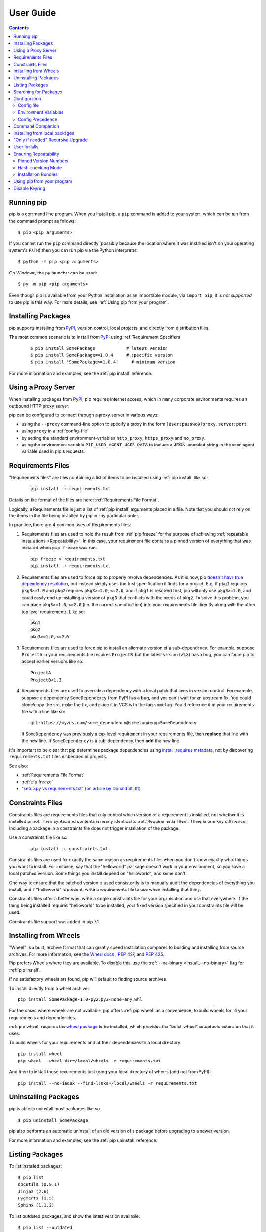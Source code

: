 ==========
User Guide
==========

.. contents::

Running pip
***********

pip is a command line program. When you install pip, a ``pip`` command is added
to your system, which can be run from the command prompt as follows::

  $ pip <pip arguments>

If you cannot run the ``pip`` command directly (possibly because the location
where it was installed isn't on your operating system's ``PATH``) then you can
run pip via the Python interpreter::

  $ python -m pip <pip arguments>

On Windows, the ``py`` launcher can be used::

  $ py -m pip <pip arguments>

Even though pip is available from your Python installation as an importable
module, via ``import pip``, it is *not supported* to use pip in this way. For
more details, see :ref:`Using pip from your program`.


Installing Packages
*******************

pip supports installing from `PyPI`_, version control, local projects, and
directly from distribution files.


The most common scenario is to install from `PyPI`_ using :ref:`Requirement
Specifiers`

  ::

  $ pip install SomePackage            # latest version
  $ pip install SomePackage==1.0.4     # specific version
  $ pip install 'SomePackage>=1.0.4'     # minimum version


For more information and examples, see the :ref:`pip install` reference.

.. _PyPI: https://pypi.org/


Using a Proxy Server
********************

When installing packages from `PyPI`_, pip requires internet access, which
in many corporate environments requires an outbound HTTP proxy server.

pip can be configured to connect through a proxy server in various ways:

* using the ``--proxy`` command-line option to specify a proxy in the form
  ``[user:passwd@]proxy.server:port``
* using ``proxy`` in a :ref:`config-file`
* by setting the standard environment-variables ``http_proxy``, ``https_proxy``
  and ``no_proxy``.
* using the environment variable ``PIP_USER_AGENT_USER_DATA`` to include
  a JSON-encoded string in the user-agent variable used in pip's requests.


.. _`Requirements Files`:

Requirements Files
******************

"Requirements files" are files containing a list of items to be
installed using :ref:`pip install` like so:

 ::

   pip install -r requirements.txt


Details on the format of the files are here: :ref:`Requirements File Format`.

Logically, a Requirements file is just a list of :ref:`pip install` arguments
placed in a file. Note that you should not rely on the items in the file being
installed by pip in any particular order.

In practice, there are 4 common uses of Requirements files:

1. Requirements files are used to hold the result from :ref:`pip freeze` for the
   purpose of achieving :ref:`repeatable installations <Repeatability>`.  In
   this case, your requirement file contains a pinned version of everything that
   was installed when ``pip freeze`` was run.

   ::

     pip freeze > requirements.txt
     pip install -r requirements.txt

2. Requirements files are used to force pip to properly resolve dependencies.
   As it is now, pip `doesn't have true dependency resolution
   <https://github.com/pypa/pip/issues/988>`_, but instead simply uses the first
   specification it finds for a project. E.g. if ``pkg1`` requires
   ``pkg3>=1.0`` and ``pkg2`` requires ``pkg3>=1.0,<=2.0``, and if ``pkg1`` is
   resolved first, pip will only use ``pkg3>=1.0``, and could easily end up
   installing a version of ``pkg3`` that conflicts with the needs of ``pkg2``.
   To solve this problem, you can place ``pkg3>=1.0,<=2.0`` (i.e. the correct
   specification) into your requirements file directly along with the other top
   level requirements. Like so::

     pkg1
     pkg2
     pkg3>=1.0,<=2.0

3. Requirements files are used to force pip to install an alternate version of a
   sub-dependency.  For example, suppose ``ProjectA`` in your requirements file
   requires ``ProjectB``, but the latest version (v1.3) has a bug, you can force
   pip to accept earlier versions like so::

     ProjectA
     ProjectB<1.3

4. Requirements files are used to override a dependency with a local patch that
   lives in version control.  For example, suppose a dependency
   ``SomeDependency`` from PyPI has a bug, and you can't wait for an upstream
   fix.
   You could clone/copy the src, make the fix, and place it in VCS with the tag
   ``sometag``.  You'd reference it in your requirements file with a line like
   so::

     git+https://myvcs.com/some_dependency@sometag#egg=SomeDependency

   If ``SomeDependency`` was previously a top-level requirement in your
   requirements file, then **replace** that line with the new line. If
   ``SomeDependency`` is a sub-dependency, then **add** the new line.


It's important to be clear that pip determines package dependencies using
`install_requires metadata
<https://setuptools.readthedocs.io/en/latest/setuptools.html#declaring-dependencies>`_,
not by discovering ``requirements.txt`` files embedded in projects.

See also:

* :ref:`Requirements File Format`
* :ref:`pip freeze`
* `"setup.py vs requirements.txt" (an article by Donald Stufft)
  <https://caremad.io/2013/07/setup-vs-requirement/>`_


.. _`Constraints Files`:

Constraints Files
*****************

Constraints files are requirements files that only control which version of a
requirement is installed, not whether it is installed or not. Their syntax and
contents is nearly identical to :ref:`Requirements Files`. There is one key
difference: Including a package in a constraints file does not trigger
installation of the package.

Use a constraints file like so:

 ::

   pip install -c constraints.txt

Constraints files are used for exactly the same reason as requirements files
when you don't know exactly what things you want to install. For instance, say
that the "helloworld" package doesn't work in your environment, so you have a
local patched version. Some things you install depend on "helloworld", and some
don't.

One way to ensure that the patched version is used consistently is to
manually audit the dependencies of everything you install, and if "helloworld"
is present, write a requirements file to use when installing that thing.

Constraints files offer a better way: write a single constraints file for your
organisation and use that everywhere. If the thing being installed requires
"helloworld" to be installed, your fixed version specified in your constraints
file will be used.

Constraints file support was added in pip 7.1.

.. _`Installing from Wheels`:

Installing from Wheels
**********************

"Wheel" is a built, archive format that can greatly speed installation compared
to building and installing from source archives. For more information, see the
`Wheel docs <https://wheel.readthedocs.io>`_ , :pep:`427`, and :pep:`425`.

Pip prefers Wheels where they are available. To disable this, use the
:ref:`--no-binary <install_--no-binary>` flag for :ref:`pip install`.

If no satisfactory wheels are found, pip will default to finding source
archives.


To install directly from a wheel archive:

::

 pip install SomePackage-1.0-py2.py3-none-any.whl


For the cases where wheels are not available, pip offers :ref:`pip wheel` as a
convenience, to build wheels for all your requirements and dependencies.

:ref:`pip wheel` requires the `wheel package
<https://pypi.org/project/wheel/>`_ to be installed, which provides the
"bdist_wheel" setuptools extension that it uses.

To build wheels for your requirements and all their dependencies to a local
directory:

::

 pip install wheel
 pip wheel --wheel-dir=/local/wheels -r requirements.txt

And *then* to install those requirements just using your local directory of
wheels (and not from PyPI):

::

 pip install --no-index --find-links=/local/wheels -r requirements.txt


Uninstalling Packages
*********************

pip is able to uninstall most packages like so:

::

 $ pip uninstall SomePackage

pip also performs an automatic uninstall of an old version of a package
before upgrading to a newer version.

For more information and examples, see the :ref:`pip uninstall` reference.


Listing Packages
****************

To list installed packages:

::

  $ pip list
  docutils (0.9.1)
  Jinja2 (2.6)
  Pygments (1.5)
  Sphinx (1.1.2)

To list outdated packages, and show the latest version available:

::

  $ pip list --outdated
  docutils (Current: 0.9.1 Latest: 0.10)
  Sphinx (Current: 1.1.2 Latest: 1.1.3)


To show details about an installed package:

::

  $ pip show sphinx
  ---
  Name: Sphinx
  Version: 1.1.3
  Location: /my/env/lib/pythonx.x/site-packages
  Requires: Pygments, Jinja2, docutils


For more information and examples, see the :ref:`pip list` and :ref:`pip show`
reference pages.


Searching for Packages
**********************

pip can search `PyPI`_ for packages using the ``pip search``
command::

    $ pip search "query"

The query will be used to search the names and summaries of all
packages.

For more information and examples, see the :ref:`pip search` reference.

.. _`Configuration`:

Configuration
*************

.. _config-file:

Config file
------------

pip allows you to set all command line option defaults in a standard ini
style config file.

The names and locations of the configuration files vary slightly across
platforms. You may have per-user, per-virtualenv or site-wide (shared amongst
all users) configuration:

**Per-user**:

* On Unix the default configuration file is: :file:`$HOME/.config/pip/pip.conf`
  which respects the ``XDG_CONFIG_HOME`` environment variable.
* On macOS the configuration file is
  :file:`$HOME/Library/Application Support/pip/pip.conf`
  if directory ``$HOME/Library/Application Support/pip`` exists
  else :file:`$HOME/.config/pip/pip.conf`.
* On Windows the configuration file is :file:`%APPDATA%\\pip\\pip.ini`.

There are also a legacy per-user configuration file which is also respected,
these are located at:

* On Unix and macOS the configuration file is: :file:`$HOME/.pip/pip.conf`
* On Windows the configuration file is: :file:`%HOME%\\pip\\pip.ini`

You can set a custom path location for this config file using the environment
variable ``PIP_CONFIG_FILE``.

**Inside a virtualenv**:

* On Unix and macOS the file is :file:`$VIRTUAL_ENV/pip.conf`
* On Windows the file is: :file:`%VIRTUAL_ENV%\\pip.ini`

**Site-wide**:

* On Unix the file may be located in :file:`/etc/pip.conf`. Alternatively
  it may be in a "pip" subdirectory of any of the paths set in the
  environment variable ``XDG_CONFIG_DIRS`` (if it exists), for example
  :file:`/etc/xdg/pip/pip.conf`.
* On macOS the file is: :file:`/Library/Application Support/pip/pip.conf`
* On Windows XP the file is:
  :file:`C:\\Documents and Settings\\All Users\\Application Data\\pip\\pip.ini`
* On Windows 7 and later the file is hidden, but writeable at
  :file:`C:\\ProgramData\\pip\\pip.ini`
* Site-wide configuration is not supported on Windows Vista

If multiple configuration files are found by pip then they are combined in
the following order:

1. The site-wide file is read
2. The per-user file is read
3. The virtualenv-specific file is read

Each file read overrides any values read from previous files, so if the
global timeout is specified in both the site-wide file and the per-user file
then the latter value will be used.

The names of the settings are derived from the long command line option, e.g.
if you want to use a different package index (``--index-url``) and set the
HTTP timeout (``--default-timeout``) to 60 seconds your config file would
look like this:

.. code-block:: ini

    [global]
    timeout = 60
    index-url = https://download.zope.org/ppix

Each subcommand can be configured optionally in its own section so that every
global setting with the same name will be overridden; e.g. decreasing the
``timeout`` to ``10`` seconds when running the ``freeze``
(`Freezing Requirements <./#freezing-requirements>`_) command and using
``60`` seconds for all other commands is possible with:

.. code-block:: ini

    [global]
    timeout = 60

    [freeze]
    timeout = 10


Boolean options like ``--ignore-installed`` or ``--no-dependencies`` can be
set like this:

.. code-block:: ini

    [install]
    ignore-installed = true
    no-dependencies = yes

To enable the boolean options ``--no-compile`` and ``--no-cache-dir``, falsy
values have to be used:

.. code-block:: ini

    [global]
    no-cache-dir = false

    [install]
    no-compile = no

Appending options like ``--find-links`` can be written on multiple lines:

.. code-block:: ini

    [global]
    find-links =
        http://download.example.com

    [install]
    find-links =
        http://mirror1.example.com
        http://mirror2.example.com


Environment Variables
---------------------

pip's command line options can be set with environment variables using the
format ``PIP_<UPPER_LONG_NAME>`` . Dashes (``-``) have to be replaced with
underscores (``_``).

For example, to set the default timeout::

    export PIP_DEFAULT_TIMEOUT=60

This is the same as passing the option to pip directly::

    pip --default-timeout=60 [...]

For command line options which can be repeated, use a space to separate
multiple values. For example::

    export PIP_FIND_LINKS="http://mirror1.example.com http://mirror2.example.com"

is the same as calling::

    pip install --find-links=http://mirror1.example.com --find-links=http://mirror2.example.com

.. note::

   Environment variables set to be empty string will not be treated as false.
   Please use ``no``, ``false`` or ``0`` instead.


Config Precedence
-----------------

Command line options have precedence over environment variables, which have
precedence over the config file.

Within the config file, command specific sections have precedence over the
global section.

Examples:

- ``--host=foo`` overrides ``PIP_HOST=foo``
- ``PIP_HOST=foo`` overrides a config file with ``[global] host = foo``
- A command specific section in the config file ``[<command>] host = bar``
  overrides the option with same name in the ``[global]`` config file section


Command Completion
******************

pip comes with support for command line completion in bash, zsh and fish.

To setup for bash::

    $ pip completion --bash >> ~/.profile

To setup for zsh::

    $ pip completion --zsh >> ~/.zprofile

To setup for fish::

$ pip completion --fish > ~/.config/fish/completions/pip.fish

Alternatively, you can use the result of the ``completion`` command directly
with the eval function of your shell, e.g. by adding the following to your
startup file::

    eval "`pip completion --bash`"



.. _`Installing from local packages`:

Installing from local packages
******************************

In some cases, you may want to install from local packages only, with no traffic
to PyPI.

First, download the archives that fulfill your requirements::

$ pip download --destination-directory DIR -r requirements.txt


Note that ``pip download`` will look in your wheel cache first, before
trying to download from PyPI.  If you've never installed your requirements
before, you won't have a wheel cache for those items.  In that case, if some of
your requirements don't come as wheels from PyPI, and you want wheels, then run
this instead::

$ pip wheel --wheel-dir DIR -r requirements.txt


Then, to install from local only, you'll be using :ref:`--find-links
<--find-links>` and :ref:`--no-index <--no-index>` like so::

$ pip install --no-index --find-links=DIR -r requirements.txt


"Only if needed" Recursive Upgrade
**********************************

``pip install --upgrade`` now has a ``--upgrade-strategy`` option which
controls how pip handles upgrading of dependencies. There are 2 upgrade
strategies supported:

- ``eager``: upgrades all dependencies regardless of whether they still satisfy
  the new parent requirements
- ``only-if-needed``: upgrades a dependency only if it does not satisfy the new
  parent requirements

The default strategy is ``only-if-needed``. This was changed in pip 10.0 due to
the breaking nature of ``eager`` when upgrading conflicting dependencies.

As an historic note, an earlier "fix" for getting the ``only-if-needed``
behaviour was::

  pip install --upgrade --no-deps SomePackage
  pip install SomePackage

A proposal for an ``upgrade-all`` command is being considered as a safer
alternative to the behaviour of eager upgrading.


User Installs
*************

With Python 2.6 came the `"user scheme" for installation
<https://docs.python.org/3/install/index.html#alternate-installation-the-user-scheme>`_,
which means that all Python distributions support an alternative install
location that is specific to a user.  The default location for each OS is
explained in the python documentation for the `site.USER_BASE
<https://docs.python.org/3/library/site.html#site.USER_BASE>`_ variable.
This mode of installation can be turned on by specifying the :ref:`--user
<install_--user>` option to ``pip install``.

Moreover, the "user scheme" can be customized by setting the
``PYTHONUSERBASE`` environment variable, which updates the value of
``site.USER_BASE``.

To install "SomePackage" into an environment with site.USER_BASE customized to
'/myappenv', do the following::

    export PYTHONUSERBASE=/myappenv
    pip install --user SomePackage


``pip install --user`` follows four rules:

#. When globally installed packages are on the python path, and they *conflict*
   with the installation requirements, they are ignored, and *not*
   uninstalled.
#. When globally installed packages are on the python path, and they *satisfy*
   the installation requirements, pip does nothing, and reports that
   requirement is satisfied (similar to how global packages can satisfy
   requirements when installing packages in a ``--system-site-packages``
   virtualenv).
#. pip will not perform a ``--user`` install in a ``--no-site-packages``
   virtualenv (i.e. the default kind of virtualenv), due to the user site not
   being on the python path.  The installation would be pointless.
#. In a ``--system-site-packages`` virtualenv, pip will not install a package
   that conflicts with a package in the virtualenv site-packages.  The --user
   installation would lack sys.path precedence and be pointless.


To make the rules clearer, here are some examples:


From within a ``--no-site-packages`` virtualenv (i.e. the default kind)::

  $ pip install --user SomePackage
  Can not perform a '--user' install. User site-packages are not visible in this virtualenv.


From within a ``--system-site-packages`` virtualenv where ``SomePackage==0.3``
is already installed in the virtualenv::

  $ pip install --user SomePackage==0.4
  Will not install to the user site because it will lack sys.path precedence


From within a real python, where ``SomePackage`` is *not* installed globally::

  $ pip install --user SomePackage
  [...]
  Successfully installed SomePackage


From within a real python, where ``SomePackage`` *is* installed globally, but
is *not* the latest version::

  $ pip install --user SomePackage
  [...]
  Requirement already satisfied (use --upgrade to upgrade)

  $ pip install --user --upgrade SomePackage
  [...]
  Successfully installed SomePackage


From within a real python, where ``SomePackage`` *is* installed globally, and
is the latest version::

  $ pip install --user SomePackage
  [...]
  Requirement already satisfied (use --upgrade to upgrade)

  $ pip install --user --upgrade SomePackage
  [...]
  Requirement already up-to-date: SomePackage

  # force the install
  $ pip install --user --ignore-installed SomePackage
  [...]
  Successfully installed SomePackage


.. _`Repeatability`:

Ensuring Repeatability
**********************

pip can achieve various levels of repeatability:

Pinned Version Numbers
----------------------

Pinning the versions of your dependencies in the requirements file
protects you from bugs or incompatibilities in newly released versions::

    SomePackage == 1.2.3
    DependencyOfSomePackage == 4.5.6

Using :ref:`pip freeze` to generate the requirements file will ensure that not
only the top-level dependencies are included but their sub-dependencies as
well, and so on. Perform the installation using :ref:`--no-deps
<install_--no-deps>` for an extra dose of insurance against installing
anything not explicitly listed.

This strategy is easy to implement and works across OSes and architectures.
However, it trusts PyPI and the certificate authority chain. It
also relies on indices and find-links locations not allowing
packages to change without a version increase. (PyPI does protect
against this.)

Hash-checking Mode
------------------

Beyond pinning version numbers, you can add hashes against which to verify
downloaded packages::

    FooProject == 1.2 --hash=sha256:2cf24dba5fb0a30e26e83b2ac5b9e29e1b161e5c1fa7425e73043362938b9824

This protects against a compromise of PyPI or the HTTPS
certificate chain. It also guards against a package changing
without its version number changing (on indexes that allow this).
This approach is a good fit for automated server deployments.

Hash-checking mode is a labor-saving alternative to running a private index
server containing approved packages: it removes the need to upload packages,
maintain ACLs, and keep an audit trail (which a VCS gives you on the
requirements file for free). It can also substitute for a vendor library,
providing easier upgrades and less VCS noise. It does not, of course,
provide the availability benefits of a private index or a vendor library.

For more, see
:ref:`pip install\'s discussion of hash-checking mode <hash-checking mode>`.

.. _`Installation Bundle`:

Installation Bundles
--------------------

Using :ref:`pip wheel`, you can bundle up all of a project's dependencies, with
any compilation done, into a single archive. This allows installation when
index servers are unavailable and avoids time-consuming recompilation. Create
an archive like this::

    $ tempdir=$(mktemp -d /tmp/wheelhouse-XXXXX)
    $ pip wheel -r requirements.txt --wheel-dir=$tempdir
    $ cwd=`pwd`
    $ (cd "$tempdir"; tar -cjvf "$cwd/bundled.tar.bz2" *)

You can then install from the archive like this::

    $ tempdir=$(mktemp -d /tmp/wheelhouse-XXXXX)
    $ (cd $tempdir; tar -xvf /path/to/bundled.tar.bz2)
    $ pip install --force-reinstall --ignore-installed --upgrade --no-index --no-deps $tempdir/*

Note that compiled packages are typically OS- and architecture-specific, so
these archives are not necessarily portable across machines.

Hash-checking mode can be used along with this method to ensure that future
archives are built with identical packages.

.. warning::
    Finally, beware of the ``setup_requires`` keyword arg in :file:`setup.py`.
    The (rare) packages that use it will cause those dependencies to be
    downloaded by setuptools directly, skipping pip's protections. If you need
    to use such a package, see :ref:`Controlling
    setup_requires<controlling-setup-requires>`.

.. _`Using pip from your program`:

Using pip from your program
***************************

As noted previously, pip is a command line program. While it is implemented in
Python, and so is available from your Python code via ``import pip``, you must
not use pip's internal APIs in this way. There are a number of reasons for this:

#. The pip code assumes that is in sole control of the global state of the
   program.
   pip manages things like the logging system configuration, or the values of
   the standard IO streams, without considering the possibility that user code
   might be affected.

#. pip's code is *not* thread safe. If you were to run pip in a thread, there
   is no guarantee that either your code or pip's would work as you expect.

#. pip assumes that once it has finished its work, the process will terminate.
   It doesn't need to handle the possibility that other code will continue to
   run after that point, so (for example) calling pip twice in the same process
   is likely to have issues.

This does not mean that the pip developers are opposed in principle to the idea
that pip could be used as a library - it's just that this isn't how it was
written, and it would be a lot of work to redesign the internals for use as a
library, handling all of the above issues, and designing a usable, robust and
stable API that we could guarantee would remain available across multiple
releases of pip. And we simply don't currently have the resources to even
consider such a task.

What this means in practice is that everything inside of pip is considered an
implementation detail. Even the fact that the import name is ``pip`` is subject
to change without notice. While we do try not to break things as much as
possible, all the internal APIs can change at any time, for any reason. It also
means that we generally *won't* fix issues that are a result of using pip in an
unsupported way.

It should also be noted that installing packages into ``sys.path`` in a running
Python process is something that should only be done with care. The import
system caches certain data, and installing new packages while a program is
running may not always behave as expected. In practice, there is rarely an
issue, but it is something to be aware of.

Having said all of the above, it is worth covering the options available if you
decide that you do want to run pip from within your program. The most reliable
approach, and the one that is fully supported, is to run pip in a subprocess.
This is easily done using the standard ``subprocess`` module::

  subprocess.check_call([sys.executable, '-m', 'pip', 'install', 'my_package'])

If you want to process the output further, use one of the other APIs in the
module::

  reqs = subprocess.check_output([sys.executable, '-m', 'pip', 'freeze'])

If you don't want to use pip's command line functionality, but are rather
trying to implement code that works with Python packages, their metadata, or
PyPI, then you should consider other, supported, packages that offer this type
of ability. Some examples that you could consider include:

* ``packaging`` - Utilities to work with standard package metadata (versions,
  requirements, etc.)

* ``setuptools`` (specifically ``pkg_resources``) - Functions for querying what
  packages the user has installed on their system.

* ``distlib`` - Packaging and distribution utilities (including functions for
  interacting with PyPI).


.. _`Disable Keyring`:

Disable Keyring
***************

Keyring in certain cases can prevent the installing of certain packages and modules
due to authentication errors. In such cases disabling the keyring is recommended.
Keyring can be manually uninstalled but doing so may invalidate other packages that
depends on Keyring.

There are various ways to disable the keyring. They are:

- Set the password as null to preferred keyring for the relevant URL and username.

- keyring >= 15.1.0 can be disabled via command line using::

    keyring --disable

- Set environment variable ``PYTHON_KEYRING_BACKEND`` to ``keyring.backends.null.Keyring``
in a configuration file.
